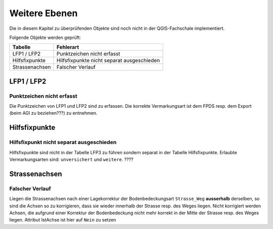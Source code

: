 Weitere Ebenen
==============
Die in diesem Kapitel zu überprüfenden Objekte sind noch nicht in der QGIS-Fachschale implementiert.

Folgende Objekte werden geprüft:

=============================  ========================================
Tabelle  		       Fehlerart
=============================  ========================================
LFP1 / LFP2                    Punktzeichen nicht erfasst
Hilfsfixpunkte                 Hilfsfixpunkte nicht separat ausgeschieden
Strassenachsen                 Falscher Verlauf
=============================  ========================================


LFP1 / LFP2
-----------
.. index:: LFP2   
                               
Punktzeichen nicht erfasst 
^^^^^^^^^^^^^^^^^^^^^^^^^^
Die Punktzeichen von LFP1 und LFP2 sind zu erfassen. Die korrekte Vermarkungsart ist dem FPDS resp. dem Export (beim AGI zu beziehen???) zu entnehmen.


Hilfsfixpunkte
--------------
.. index:: Hilfsfixpunkt

Hilfsfixpunkt nicht separat ausgeschieden
^^^^^^^^^^^^^^^^^^^^^^^^^^^^^^^^^^^^^^^^^
Hilfsfixpunkte sind nicht in der Tabelle LFP3 zu führen sondern separat in der Tabelle Hilfsfixpunkte. Erlaubte Vermarkungsarten sind: ``unversichert`` und ``weitere``. ????


Strassenachsen
--------------
.. index:: Strassenachsen

Falscher Verlauf
^^^^^^^^^^^^^^^^
Liegen die Strassenachsen nach einer Lagekorrektur der Bodenbedeckungsart ``Strasse_Weg`` **ausserhalb** derselben, so sind die Achsen so zu korrigieren, dass sie wieder innerhalb der Strasse resp. des Weges liegen. Nicht korrigiert werden Achsen, die aufgrund einer Korrektur der Bodenbedeckung nicht mehr korrekt in der Mitte der Strasse resp. des Weges liegen.
Attribut IstAchse ist hier auf ``Nein`` zu setzen 
